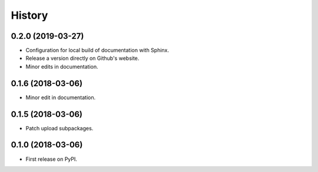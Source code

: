 =======
History
=======

0.2.0 (2019-03-27)
------------------

* Configuration for local build of documentation with Sphinx.
* Release a version directly on Github's website.
* Minor edits in documentation.

0.1.6 (2018-03-06)
------------------

* Minor edit in documentation.

0.1.5 (2018-03-06)
------------------

* Patch upload subpackages.

0.1.0 (2018-03-06)
------------------

* First release on PyPI.
